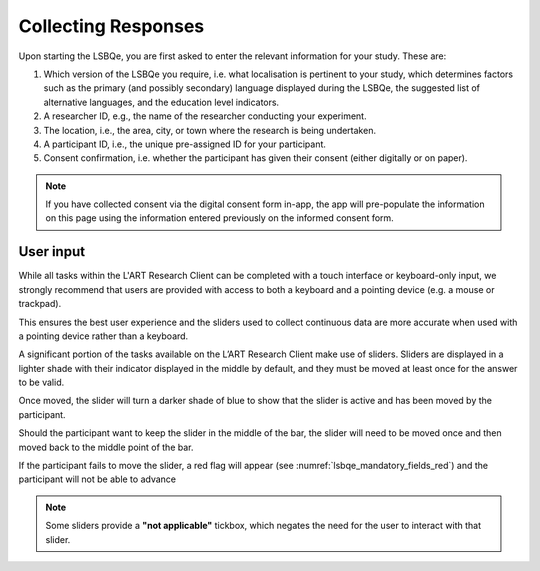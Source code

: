 Collecting Responses
====================

Upon starting the LSBQe, you are first asked to enter the relevant information for your study. These are:

#. Which version of the LSBQe you require, i.e. what localisation is pertinent to your study, which determines factors
   such as the primary (and possibly secondary) language displayed during the LSBQe, the suggested list of alternative 
   languages, and the education level indicators.

#. A researcher ID, e.g., the name of the researcher conducting your experiment.

#. The location, i.e., the area, city, or town where the research is being undertaken.  

#. A participant ID, i.e., the unique pre-assigned ID for your participant.

#. Consent confirmation, i.e. whether the participant has given their consent (either digitally or on paper).  

.. note::
    If you have collected consent via the digital consent form in-app, the app will pre-populate the information
    on this page using the information entered previously on the informed consent form.


.. figure:: figures/lsbqe_first_screen.png
    :name: lsbqe_first_screen
      :width: 400
      :alt: Screenshot of the first screen of the LSBQe
      
      The first screen, using the LSBQe as an example


User input
----------

While all tasks within the L'ART Research Client can be completed with a touch interface or keyboard-only input, we strongly recommend that users are provided
with access to both a keyboard and a pointing device (e.g. a mouse or trackpad).

This ensures the best user experience and the sliders used to collect continuous data are more accurate when used with a pointing device rather than a keyboard.

A significant portion of the tasks available on the L’ART Research Client make use of sliders. Sliders are displayed in a lighter shade with their indicator displayed
in the middle by default, and they must be moved at least once for the answer to be valid.

Once moved, the slider will turn a darker shade of blue to show that the slider is active and has been moved by the participant.

Should the participant want to keep the slider in the middle of the bar, the slider will need to be moved once and then moved back to the middle point of the bar.

If the participant fails to move the slider, a red flag will appear (see :numref:`lsbqe_mandatory_fields_red`) and the participant will not be able to advance 

.. note::
    Some sliders provide a **"not applicable"** tickbox, which negates the need for the user to interact with that slider.

.. figure:: figures/lsbqe_slider_function.png
    :name: lsbqe_slider_function
      :width: 600
      :alt: Screenshot of the slider function, using the LSBQe as an example.

      The slider function, using the LSBQe as an example.
